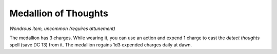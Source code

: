 Medallion of Thoughts
~~~~~~~~~~~~~~~~~~~~~


.. https://stackoverflow.com/questions/11984652/bold-italic-in-restructuredtext

.. raw:: html

   <style type="text/css">
     span.bolditalic {
       font-weight: bold;
       font-style: italic;
     }
   </style>

.. role:: bi
   :class: bolditalic


*Wondrous item, uncommon (requires attunement)*

The medallion has 3 charges. While wearing it, you can use an action and
expend 1 charge to cast the *detect thoughts* spell (save DC 13) from
it. The medallion regains 1d3 expended charges daily at dawn.

